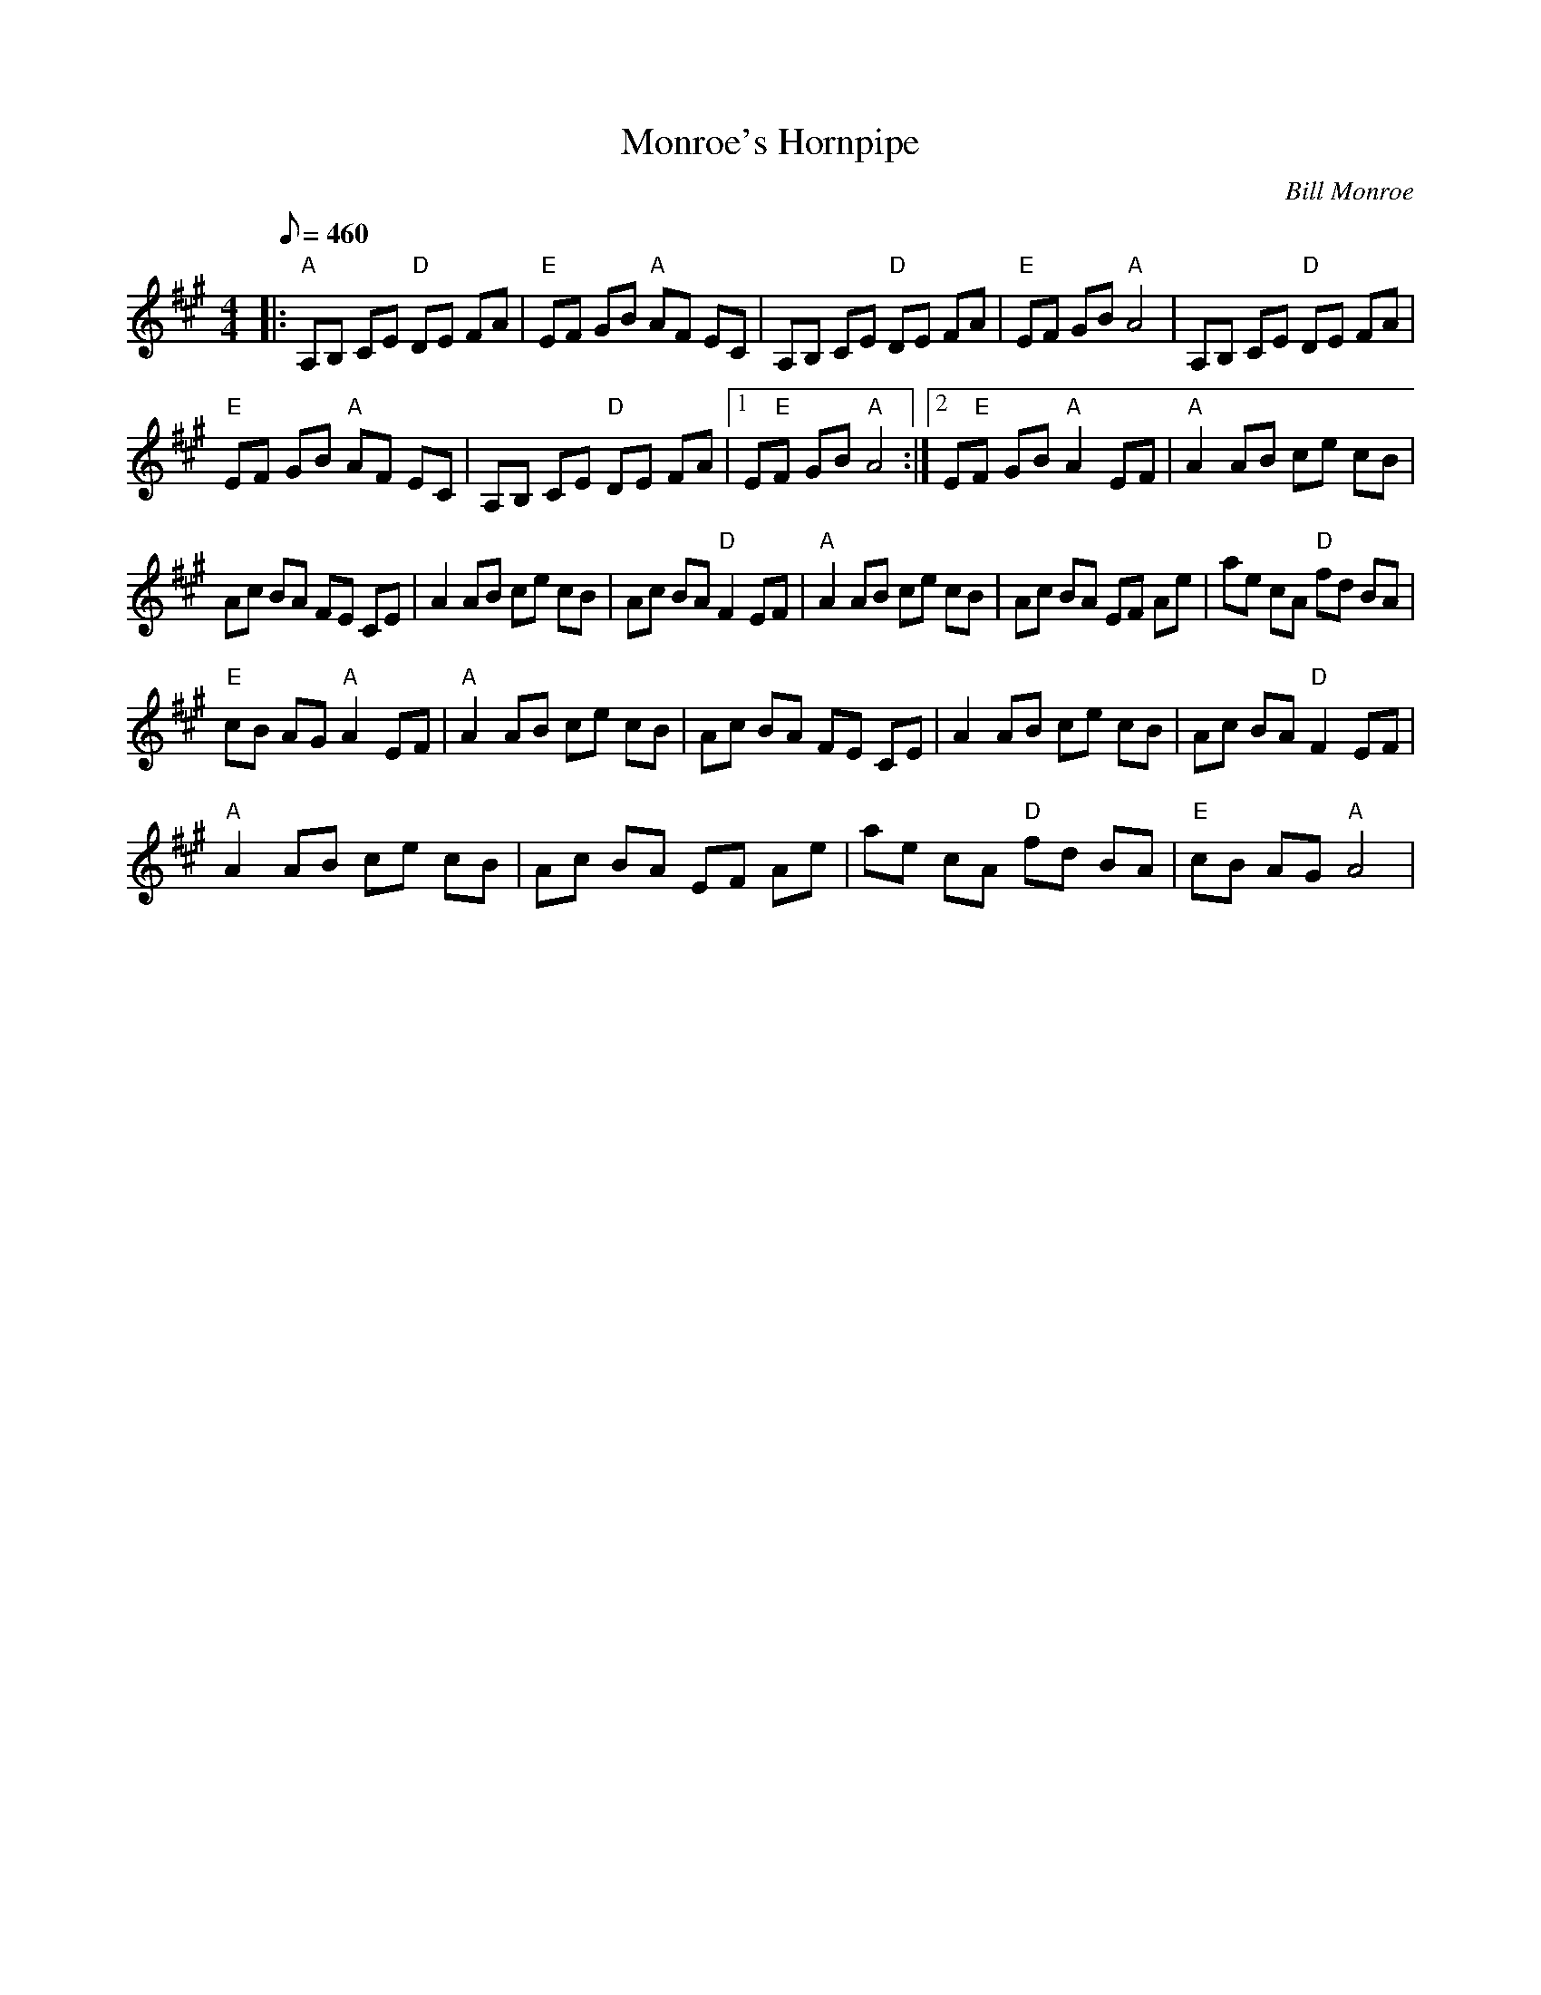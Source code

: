 X:19
T: Monroe's Hornpipe
C: Bill Monroe
S: MandoZine TablEdit Archives
Z: TablEdited by Larry Tanner for MandoZine
L: 1/8
Q: 460
M: 4/4
K: A
 |: "A"A,B, CE "D"DE FA | "E"EF GB "A"AF EC | A,B, CE "D"DE FA | "E"EF GB "A"A4 | A,B, CE "D"DE FA |
 "E"EF GB "A"AF EC | A,B, CE "D"DE FA |1 E"E"F GB "A"A4 :|2 E"E"F GB "A"A2 EF | "A"A2 AB ce cB |
 Ac BA FE CE | A2 AB ce cB | Ac BA "D"F2 EF | "A"A2 AB ce cB | Ac BA EF Ae | ae cA "D"fd BA |
 "E"cB AG "A"A2 EF | "A"A2 AB ce cB | Ac BA FE CE | A2 AB ce cB | Ac BA "D"F2 EF |
 "A"A2 AB ce cB | Ac BA EF Ae | ae cA "D"fd BA | "E"cB AG "A"A4 |
